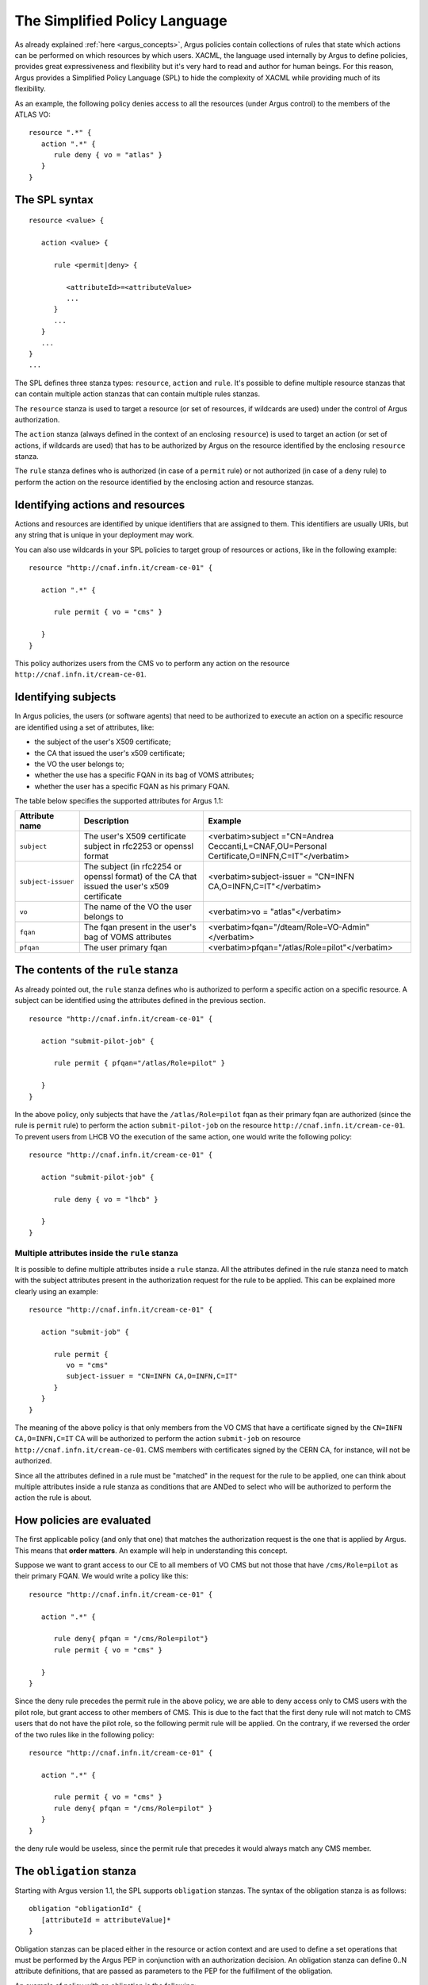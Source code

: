 .. _argus_simplified_policy_language:

The Simplified Policy Language
==============================

As already explained :ref:`here <argus_concepts>`, Argus
policies contain collections of rules that state which actions can be
performed on which resources by which users. XACML, the language used
internally by Argus to define policies, provides great expressiveness
and flexibility but it's very hard to read and author for human beings.
For this reason, Argus provides a Simplified Policy Language (SPL) to
hide the complexity of XACML while providing much of its flexibility.

As an example, the following policy denies access to all the resources
(under Argus control) to the members of the ATLAS VO:

::

    resource ".*" {
       action ".*" {
          rule deny { vo = "atlas" }
       }
    }

The SPL syntax
--------------

::

    resource <value> {

       action <value> {

          rule <permit|deny> {

             <attributeId>=<attributeValue>
             ...
          }
          ...
       }
       ...
    }
    ...

The SPL defines three stanza types: ``resource``, ``action`` and
``rule``. It's possible to define multiple resource stanzas that can
contain multiple action stanzas that can contain multiple rules stanzas.

The ``resource`` stanza is used to target a resource (or set of
resources, if wildcards are used) under the control of Argus
authorization.

The ``action`` stanza (always defined in the context of an enclosing
``resource``) is used to target an action (or set of actions, if
wildcards are used) that has to be authorized by Argus on the resource
identified by the enclosing ``resource`` stanza.

The ``rule`` stanza defines who is authorized (in case of a ``permit``
rule) or not authorized (in case of a ``deny`` rule) to perform the
action on the resource identified by the enclosing action and resource
stanzas.

Identifying actions and resources
---------------------------------

Actions and resources are identified by unique identifiers that are
assigned to them. This identifiers are usually URIs, but any string that
is unique in your deployment may work.

You can also use wildcards in your SPL policies to target group of
resources or actions, like in the following example:

::

    resource "http://cnaf.infn.it/cream-ce-01" {

       action ".*" {

          rule permit { vo = "cms" }

       }
    }

This policy authorizes users from the CMS vo to perform any action on
the resource ``http://cnaf.infn.it/cream-ce-01``.

Identifying subjects
--------------------

In Argus policies, the users (or software agents) that need to be
authorized to execute an action on a specific resource are identified
using a set of attributes, like:

-  the subject of the user's X509 certificate;
-  the CA that issued the user's x509 certificate;
-  the VO the user belongs to;
-  whether the use has a specific FQAN in its bag of VOMS attributes;
-  whether the user has a specific FQAN as his primary FQAN.

The table below specifies the supported attributes for Argus 1.1:

+--------------------+----------------------------------------------------------------------------------------------+-----------------------------------------------------------------------------------------------+
| Attribute name     | Description                                                                                  | Example                                                                                       |
+====================+==============================================================================================+===============================================================================================+
| ``subject``        | The user's X509 certificate subject in rfc2253 or openssl format                             | <verbatim>subject ="CN=Andrea Ceccanti,L=CNAF,OU=Personal Certificate,O=INFN,C=IT"</verbatim> |
+--------------------+----------------------------------------------------------------------------------------------+-----------------------------------------------------------------------------------------------+
| ``subject-issuer`` | The subject (in rfc2254 or openssl format) of the CA that issued the user's x509 certificate | <verbatim>subject-issuer = "CN=INFN CA,O=INFN,C=IT"</verbatim>                                |
+--------------------+----------------------------------------------------------------------------------------------+-----------------------------------------------------------------------------------------------+
| ``vo``             | The name of the VO the user belongs to                                                       | <verbatim>vo = "atlas"</verbatim>                                                             |
+--------------------+----------------------------------------------------------------------------------------------+-----------------------------------------------------------------------------------------------+
| ``fqan``           | The fqan present in the user's bag of VOMS attributes                                        | <verbatim>fqan="/dteam/Role=VO-Admin"</verbatim>                                              |
+--------------------+----------------------------------------------------------------------------------------------+-----------------------------------------------------------------------------------------------+
| ``pfqan``          | The user primary fqan                                                                        | <verbatim>pfqan="/atlas/Role=pilot"</verbatim>                                                |
+--------------------+----------------------------------------------------------------------------------------------+-----------------------------------------------------------------------------------------------+

The contents of the ``rule`` stanza
-----------------------------------

As already pointed out, the ``rule`` stanza defines who is authorized to
perform a specific action on a specific resource. A subject can be
identified using the attributes defined in the previous section.

::

    resource "http://cnaf.infn.it/cream-ce-01" {

       action "submit-pilot-job" {

          rule permit { pfqan="/atlas/Role=pilot" }

       }
    }

In the above policy, only subjects that have the ``/atlas/Role=pilot``
fqan as their primary fqan are authorized (since the rule is ``permit``
rule) to perform the action ``submit-pilot-job`` on the resource
``http://cnaf.infn.it/cream-ce-01``. To prevent users from LHCB VO the
execution of the same action, one would write the following policy:

::

    resource "http://cnaf.infn.it/cream-ce-01" {

       action "submit-pilot-job" {

          rule deny { vo = "lhcb" }

       }
    }

Multiple attributes inside the ``rule`` stanza
~~~~~~~~~~~~~~~~~~~~~~~~~~~~~~~~~~~~~~~~~~~~~~

It is possible to define multiple attributes inside a ``rule`` stanza.
All the attributes defined in the rule stanza need to match with the
subject attributes present in the authorization request for the rule to
be applied. This can be explained more clearly using an example:

::

    resource "http://cnaf.infn.it/cream-ce-01" {

       action "submit-job" {

          rule permit {
             vo = "cms"
             subject-issuer = "CN=INFN CA,O=INFN,C=IT"
          }
       }
    }

The meaning of the above policy is that only members from the VO CMS
that have a certificate signed by the ``CN=INFN CA,O=INFN,C=IT`` CA will
be authorized to perform the action ``submit-job`` on resource
``http://cnaf.infn.it/cream-ce-01``. CMS members with certificates
signed by the CERN CA, for instance, will not be authorized.

Since all the attributes defined in a rule must be "matched" in the
request for the rule to be applied, one can think about multiple
attributes inside a rule stanza as conditions that are ANDed to select
who will be authorized to perform the action the rule is about.

How policies are evaluated
--------------------------

The first applicable policy (and only that one) that matches the
authorization request is the one that is applied by Argus. This means
that **order matters**. An example will help in understanding this
concept.

Suppose we want to grant access to our CE to all members of VO CMS but
not those that have ``/cms/Role=pilot`` as their primary FQAN. We would
write a policy like this:

::

    resource "http://cnaf.infn.it/cream-ce-01" {

       action ".*" {

          rule deny{ pfqan = "/cms/Role=pilot"}
          rule permit { vo = "cms" }

       }
    }

Since the deny rule precedes the permit rule in the above policy, we are
able to deny access only to CMS users with the pilot role, but grant
access to other members of CMS. This is due to the fact that the first
deny rule will not match to CMS users that do not have the pilot role,
so the following permit rule will be applied. On the contrary, if we
reversed the order of the two rules like in the following policy:

::

    resource "http://cnaf.infn.it/cream-ce-01" {

       action ".*" {

          rule permit { vo = "cms" }
          rule deny{ pfqan = "/cms/Role=pilot" }
       }
    }

the deny rule would be useless, since the permit rule that precedes it
would always match any CMS member.

The ``obligation`` stanza
-------------------------

Starting with Argus version 1.1, the SPL supports ``obligation``
stanzas. The syntax of the obligation stanza is as follows:

::

    obligation "obligationId" {
       [attributeId = attributeValue]*
    }

Obligation stanzas can be placed either in the resource or action context
and are used to define a set operations that must be performed by the
Argus PEP in conjunction with an authorization decision. An obligation
stanza can define 0..N attribute definitions, that are passed as
parameters to the PEP for the fulfillment of the obligation.

An example of policy with an obligation is the following:

::

    resource "http://cnaf.infn.it/wn"{

       obligation "http://glite.org/xacml/obligation/local-environment-map" {}

       action "http://glite.org/xacml/action/execute"{
          rule permit { vo = "dteam" }
       }
    }

The Argus PEP currently supports only the ``map-to-local-environment``
obligation.

The ``map-to-local-environment`` obligation
~~~~~~~~~~~~~~~~~~~~~~~~~~~~~~~~~~~~~~~~~~~

The ``map-to-local-environment`` obligation, identified by the following
id:

::

    http://glite.org/xacml/obligation/local-environment-map

is used within a policy to signify that a mapping to a local Posix
account will be produced by the Argus server as a result of a permit
policy.

The use of this obligation is **mandatory** for the policies that
authorize the execution and mapping of pilot jobs on the worker node.

Examples
--------

Ban policies
~~~~~~~~~~~~

Ban policies are used to deny a subject on all possible resources. For
this reason ban policies need to be placed at the top and defined for
any action on all the resources.

::

    resource ".*" {
        action ".*" {
            rule deny { subject = "CN=Alberto Forti,L=CNAF,OU=Personal Certificate,O=INFN,C=IT" }
            rule deny { fqan = /dteam/test }
        }
    }

Glexec on the WN policies
~~~~~~~~~~~~~~~~~~~~~~~~~

Policy that authorize execution and mapping of pilot jobs on the WN need
to specify the ``map-to-local-environment`` obligation to produce a
mapping that gLexec can use to do the user switch. An example of such
policy is the following:

::

    resource "http://cnaf.infn.it/wn"{

       obligation "http://glite.org/xacml/obligation/local-environment-map" {}

       action "http://glite.org/xacml/action/execute"{
          rule permit { vo = "dteam" }
          rule permit { pfqan = "/atlas/Role=pilot" }
          rule permit { pfqan = "/ops/Role=pilot" }
       }
    }

The above policy authorizes the execution of jobs on the WN by:

-  people from the dteam VO,
-  people that have ``/atlas/Role=pilot`` as the primary fqan
-  people that have ``/ops/Role=pilot`` as the primary fqan
